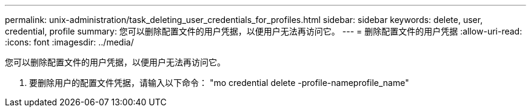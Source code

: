---
permalink: unix-administration/task_deleting_user_credentials_for_profiles.html 
sidebar: sidebar 
keywords: delete, user, credential, profile 
summary: 您可以删除配置文件的用户凭据，以便用户无法再访问它。 
---
= 删除配置文件的用户凭据
:allow-uri-read: 
:icons: font
:imagesdir: ../media/


[role="lead"]
您可以删除配置文件的用户凭据，以便用户无法再访问它。

. 要删除用户的配置文件凭据，请输入以下命令： "mo credential delete -profile-nameprofile_name"

